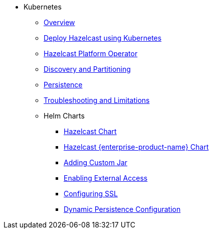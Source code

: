 * Kubernetes
** xref:kubernetes:deploying-in-kubernetes.adoc[Overview]
** xref:tutorials:kubernetes.adoc[Deploy Hazelcast using Kubernetes]
** xref:kubernetes:deploying-in-kubernetes.adoc#hazelcast-platform-operator-for-kubernetesopenshift[Hazelcast Platform Operator]
** xref:kubernetes:kubernetes-auto-discovery.adoc[Discovery and Partitioning]
** xref:kubernetes:kubernetes-persistence.adoc[Persistence]
** xref:kubernetes:troubleshooting-and-limitations.adoc[Troubleshooting and Limitations]
** Helm Charts
*** xref:kubernetes:helm-hazelcast-chart.adoc[Hazelcast Chart]
*** xref:kubernetes:helm-hazelcast-enterprise-chart.adoc[Hazelcast {enterprise-product-name} Chart]
*** xref:kubernetes:helm-adding-custom-jar.adoc[Adding Custom Jar]
*** xref:kubernetes:helm-enabling-external-access.adoc[Enabling External Access]
*** xref:kubernetes:helm-configuring-ssl.adoc[Configuring SSL]
*** xref:kubernetes:helm-dynamic-persistence-configuration.adoc[Dynamic Persistence Configuration]

